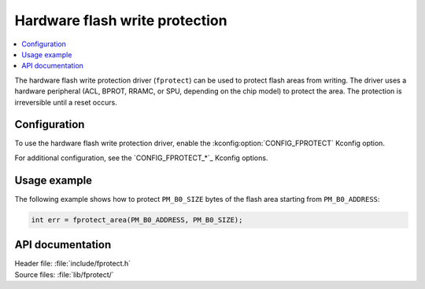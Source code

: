 .. _fprotect_readme:

Hardware flash write protection
###############################

.. contents::
   :local:
   :depth: 2

The hardware flash write protection driver (``fprotect``) can be used to protect flash areas from writing.
The driver uses a hardware peripheral (ACL, BPROT, RRAMC, or SPU, depending on the chip model) to protect the area.
The protection is irreversible until a reset occurs.

Configuration
*************

To use the hardware flash write protection driver, enable the :kconfig:option:`CONFIG_FPROTECT` Kconfig option.

For additional configuration, see the `CONFIG_FPROTECT_*`_ Kconfig options.

Usage example
*************

The following example shows how to protect ``PM_B0_SIZE`` bytes of the flash area starting from ``PM_B0_ADDRESS``:

.. code-block:: c

   int err = fprotect_area(PM_B0_ADDRESS, PM_B0_SIZE);

API documentation
*****************

| Header file: :file:`include/fprotect.h`
| Source files: :file:`lib/fprotect/`

.. doxygengroup:: fprotect
